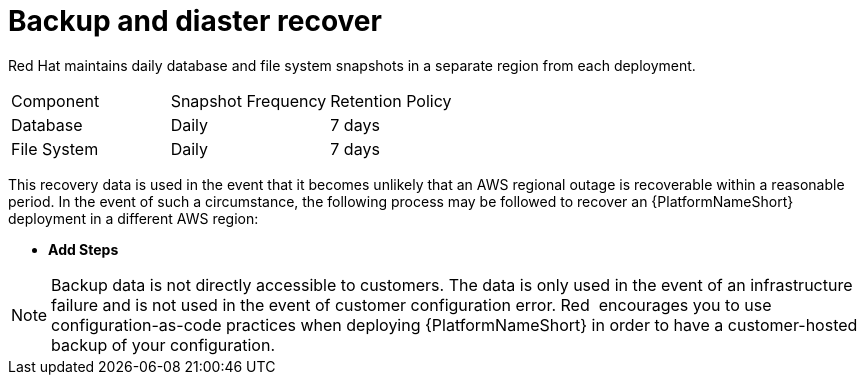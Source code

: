 [id="con-saas-backup-and-diaster-recovery"]
= Backup and diaster recover

Red{nbsp}Hat maintains daily database and file system snapshots in a separate region from each deployment.  

|===
| Component   | Snapshot Frequency | Retention Policy
| Database    | Daily              | 7 days
| File System | Daily              | 7 days
|===

This recovery data is used in the event that it becomes unlikely that an AWS regional outage is recoverable within a reasonable period. 
In the event of such a circumstance, the following process may be followed to recover an {PlatformNameShort} deployment in a different AWS region:

* *Add Steps*

[NOTE]
====
Backup data is not directly accessible to customers. 
The data is only used in the event of an infrastructure failure and is not used in the event of customer configuration error. 
Red{nbsp} encourages you to use configuration-as-code practices when deploying {PlatformNameShort} in order to have a customer-hosted backup of your configuration.
====
